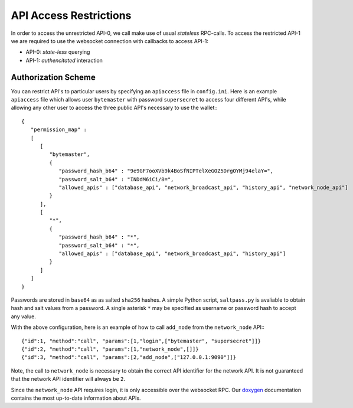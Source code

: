 ***********************
API Access Restrictions
***********************

In order to access the unrestricted API-0, we call make use of usual
*stateless* RPC-calls. To access the restricted API-1 we are required to use
the websocket connection with callbacks to access API-1:

* API-0: *state-less* querying
* API-1: *authencitated* interaction

Authorization Scheme
####################

You can restrict API's to particular users by specifying an ``apiaccess`` file in
``config.ini``.  Here is an example ``apiaccess`` file which allows user
``bytemaster`` with password ``supersecret`` to access four different API's, while
allowing any other user to access the three public API's necessary to use the
wallet:::

    {
       "permission_map" :
       [
          [
             "bytemaster",
             {
                "password_hash_b64" : "9e9GF7ooXVb9k4BoSfNIPTelXeGOZ5DrgOYMj94elaY=",
                "password_salt_b64" : "INDdM6iCi/8=",
                "allowed_apis" : ["database_api", "network_broadcast_api", "history_api", "network_node_api"]
             }
          ],
          [
             "*",
             {
                "password_hash_b64" : "*",
                "password_salt_b64" : "*",
                "allowed_apis" : ["database_api", "network_broadcast_api", "history_api"]
             }
          ]
       ]
    }

Passwords are stored in ``base64`` as as salted ``sha256`` hashes.  A simple Python
script, ``saltpass.py`` is avaliable to obtain hash and salt values from a
password.  A single asterisk ``*`` may be specified as username or password
hash to accept any value.

With the above configuration, here is an example of how to call ``add_node`` from
the ``network_node`` API:::

    {"id":1, "method":"call", "params":[1,"login",["bytemaster", "supersecret"]]}
    {"id":2, "method":"call", "params":[1,"network_node",[]]}
    {"id":3, "method":"call", "params":[2,"add_node",["127.0.0.1:9090"]]}

Note, the call to ``network_node`` is necessary to obtain the correct API
identifier for the network API.  It is not guaranteed that the network API
identifier will always be ``2``.

Since the ``network_node`` API requires login, it is only accessible over the
websocket RPC. Our `doxygen`_ documentation contains the most up-to-date
information about APIs.

.. _doxygen: http://bitshares.org/doxygen
